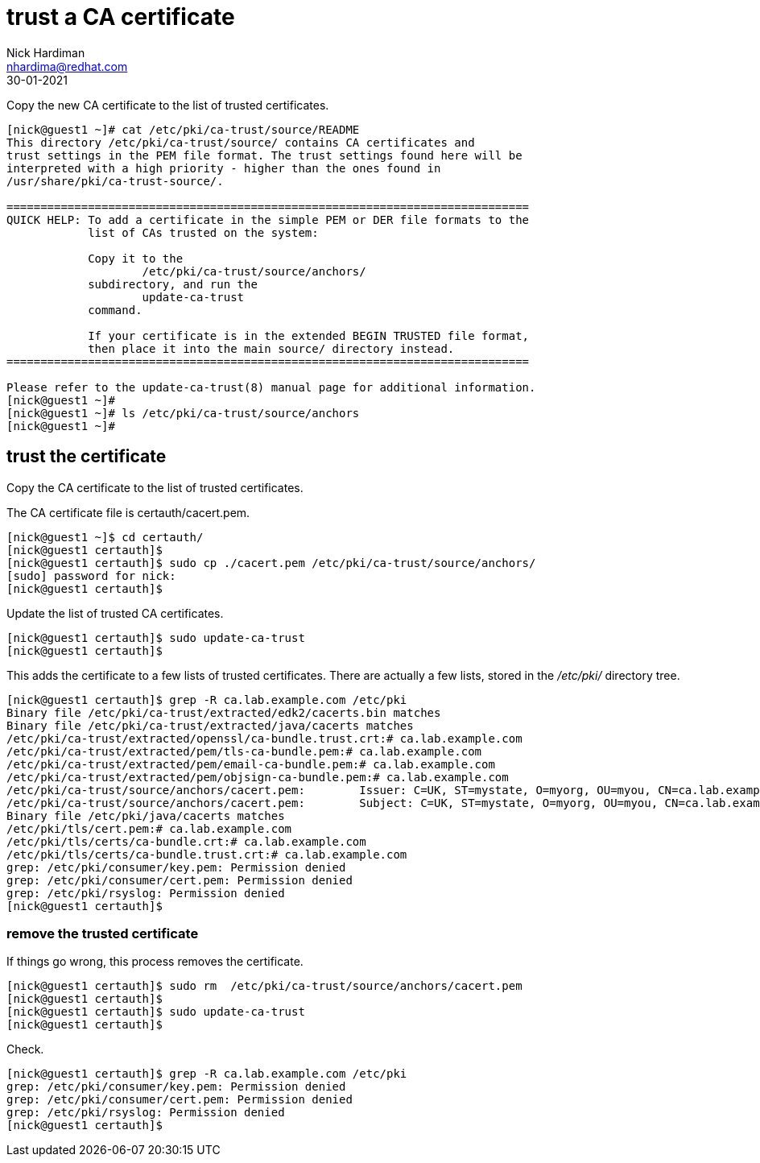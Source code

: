 = trust a CA certificate
Nick Hardiman <nhardima@redhat.com>
:source-highlighter: highlight.js
:revdate: 30-01-2021


Copy the new CA certificate to the list of trusted certificates. 


[source,shell]
....
[nick@guest1 ~]# cat /etc/pki/ca-trust/source/README
This directory /etc/pki/ca-trust/source/ contains CA certificates and 
trust settings in the PEM file format. The trust settings found here will be
interpreted with a high priority - higher than the ones found in 
/usr/share/pki/ca-trust-source/.

=============================================================================
QUICK HELP: To add a certificate in the simple PEM or DER file formats to the
            list of CAs trusted on the system:

            Copy it to the
                    /etc/pki/ca-trust/source/anchors/
            subdirectory, and run the
                    update-ca-trust
            command.

            If your certificate is in the extended BEGIN TRUSTED file format,
            then place it into the main source/ directory instead.
=============================================================================

Please refer to the update-ca-trust(8) manual page for additional information.
[nick@guest1 ~]# 
[nick@guest1 ~]# ls /etc/pki/ca-trust/source/anchors
[nick@guest1 ~]# 
....

== trust the certificate 

Copy the CA certificate to the list of trusted certificates. 

The CA certificate file is certauth/cacert.pem.

[source,shell]
....
[nick@guest1 ~]$ cd certauth/
[nick@guest1 certauth]$ 
[nick@guest1 certauth]$ sudo cp ./cacert.pem /etc/pki/ca-trust/source/anchors/
[sudo] password for nick: 
[nick@guest1 certauth]$ 
....

Update the list of trusted CA certificates. 

[source,shell]
....
[nick@guest1 certauth]$ sudo update-ca-trust
[nick@guest1 certauth]$ 
....

This adds the certificate to a few lists of trusted certificates. 
There are actually a few lists, stored in the _/etc/pki/_ directory tree. 

[source,shell]
....
[nick@guest1 certauth]$ grep -R ca.lab.example.com /etc/pki
Binary file /etc/pki/ca-trust/extracted/edk2/cacerts.bin matches
Binary file /etc/pki/ca-trust/extracted/java/cacerts matches
/etc/pki/ca-trust/extracted/openssl/ca-bundle.trust.crt:# ca.lab.example.com
/etc/pki/ca-trust/extracted/pem/tls-ca-bundle.pem:# ca.lab.example.com
/etc/pki/ca-trust/extracted/pem/email-ca-bundle.pem:# ca.lab.example.com
/etc/pki/ca-trust/extracted/pem/objsign-ca-bundle.pem:# ca.lab.example.com
/etc/pki/ca-trust/source/anchors/cacert.pem:        Issuer: C=UK, ST=mystate, O=myorg, OU=myou, CN=ca.lab.example.com
/etc/pki/ca-trust/source/anchors/cacert.pem:        Subject: C=UK, ST=mystate, O=myorg, OU=myou, CN=ca.lab.example.com
Binary file /etc/pki/java/cacerts matches
/etc/pki/tls/cert.pem:# ca.lab.example.com
/etc/pki/tls/certs/ca-bundle.crt:# ca.lab.example.com
/etc/pki/tls/certs/ca-bundle.trust.crt:# ca.lab.example.com
grep: /etc/pki/consumer/key.pem: Permission denied
grep: /etc/pki/consumer/cert.pem: Permission denied
grep: /etc/pki/rsyslog: Permission denied
[nick@guest1 certauth]$ 
....


=== remove the trusted certificate 

If things go wrong, this process removes the certificate. 

[source,shell]
....
[nick@guest1 certauth]$ sudo rm  /etc/pki/ca-trust/source/anchors/cacert.pem
[nick@guest1 certauth]$ 
[nick@guest1 certauth]$ sudo update-ca-trust
[nick@guest1 certauth]$ 
....

Check. 

[source,shell]
....
[nick@guest1 certauth]$ grep -R ca.lab.example.com /etc/pki
grep: /etc/pki/consumer/key.pem: Permission denied
grep: /etc/pki/consumer/cert.pem: Permission denied
grep: /etc/pki/rsyslog: Permission denied
[nick@guest1 certauth]$ 
....



